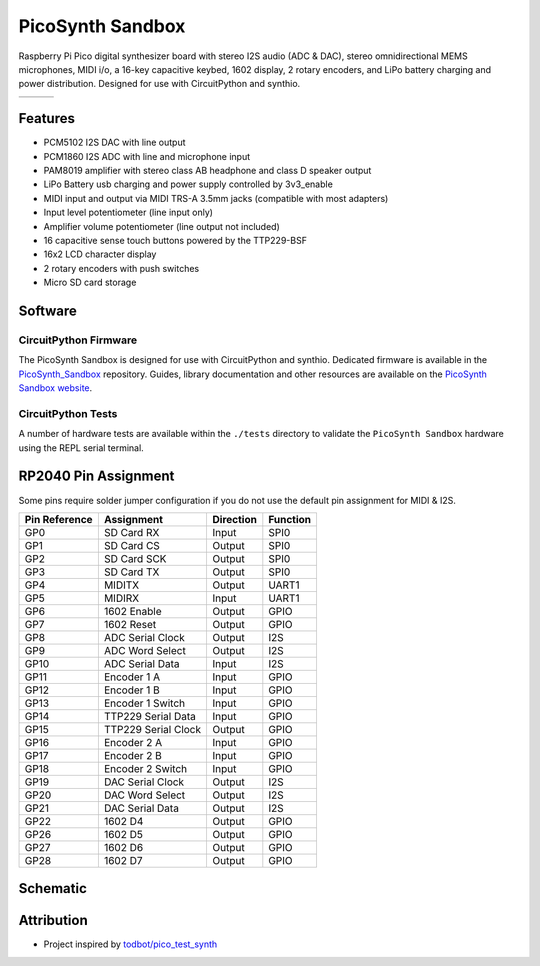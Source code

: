 PicoSynth Sandbox
=================

.. image:: https://img.shields.io/badge/License-GPLv3-blue.svg
    :target: https://www.gnu.org/licenses/gpl-3.0
    :alt: GPL v3 License

Raspberry Pi Pico digital synthesizer board with stereo I2S audio (ADC & DAC), stereo omnidirectional MEMS microphones, MIDI i/o, a 16-key capacitive keybed, 1602 display, 2 rotary encoders, and LiPo battery charging and power distribution. Designed for use with CircuitPython and synthio.

.. list-table::

    * - .. image:: _static/front-side.jpg
            :alt: Front view of 3d rendered board
      - .. image:: _static/back-side.jpg
            :alt: Back view of 3d rendered board
      - .. image:: _static/bottom.jpg
            :alt: Bottom view of 3d rendered board

Features
--------

* PCM5102 I2S DAC with line output
* PCM1860 I2S ADC with line and microphone input
* PAM8019 amplifier with stereo class AB headphone and class D speaker output
* LiPo Battery usb charging and power supply controlled by 3v3_enable
* MIDI input and output via MIDI TRS-A 3.5mm jacks (compatible with most adapters)
* Input level potentiometer (line input only)
* Amplifier volume potentiometer (line output not included)
* 16 capacitive sense touch buttons powered by the TTP229-BSF
* 16x2 LCD character display
* 2 rotary encoders with push switches
* Micro SD card storage

Software
--------

CircuitPython Firmware
~~~~~~~~~~~~~~~~~~~~~

The PicoSynth Sandbox is designed for use with CircuitPython and synthio. Dedicated firmware is available in the `PicoSynth_Sandbox <https://github.com/dcooperdalrymple/PicoSynth_Sandbox>`_ repository. Guides, library documentation and other resources are available on the `PicoSynth Sandbox website <https://pico-synth-sandbox.dcdalrymple.com/>`_.

CircuitPython Tests
~~~~~~~~~~~~~~~~~~~

A number of hardware tests are available within the ``./tests`` directory to validate the ``PicoSynth Sandbox`` hardware using the REPL serial terminal.

RP2040 Pin Assignment
---------------------

Some pins require solder jumper configuration if you do not use the default pin assignment for MIDI & I2S.

.. list-table::
    :header-rows: 1

    * - Pin Reference
      - Assignment
      - Direction
      - Function

    * - GP0
      - SD Card RX
      - Input
      - SPI0
    * - GP1
      - SD Card CS
      - Output
      - SPI0
    * - GP2
      - SD Card SCK
      - Output
      - SPI0
    * - GP3
      - SD Card TX
      - Output
      - SPI0
    * - GP4
      - MIDITX
      - Output
      - UART1
    * - GP5
      - MIDIRX
      - Input
      - UART1
    * - GP6
      - 1602 Enable
      - Output
      - GPIO
    * - GP7
      - 1602 Reset
      - Output
      - GPIO
    * - GP8
      - ADC Serial Clock
      - Output
      - I2S
    * - GP9
      - ADC Word Select
      - Output
      - I2S
    * - GP10
      - ADC Serial Data
      - Input
      - I2S
    * - GP11
      - Encoder 1 A
      - Input
      - GPIO
    * - GP12
      - Encoder 1 B
      - Input
      - GPIO
    * - GP13
      - Encoder 1 Switch
      - Input
      - GPIO
    * - GP14
      - TTP229 Serial Data
      - Input
      - GPIO
    * - GP15
      - TTP229 Serial Clock
      - Output
      - GPIO
    * - GP16
      - Encoder 2 A
      - Input
      - GPIO
    * - GP17
      - Encoder 2 B
      - Input
      - GPIO
    * - GP18
      - Encoder 2 Switch
      - Input
      - GPIO
    * - GP19
      - DAC Serial Clock
      - Output
      - I2S
    * - GP20
      - DAC Word Select
      - Output
      - I2S
    * - GP21
      - DAC Serial Data
      - Output
      - I2S
    * - GP22
      - 1602 D4
      - Output
      - GPIO
    * - GP26
      - 1602 D5
      - Output
      - GPIO
    * - GP27
      - 1602 D6
      - Output
      - GPIO
    * - GP28
      - 1602 D7
      - Output
      - GPIO

Schematic
---------

.. image:: _static/schematic.jpg
   :alt: Hardware schematic of pico_synth_sandbox device
   :target: _static/schematic.pdf

Attribution
-----------

* Project inspired by `todbot/pico_test_synth <https://github.com/todbot/pico_test_synth>`_
